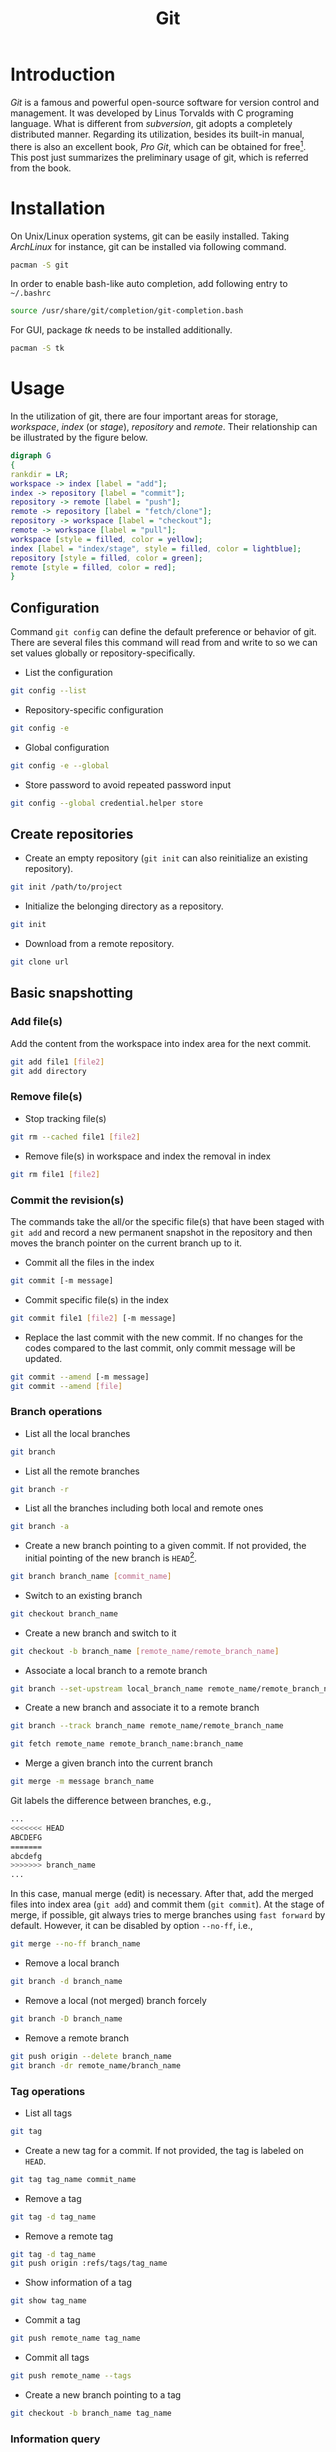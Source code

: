 #+TITLE: Git

* Introduction
/Git/ is a famous and powerful open-source software for version control and management. It was developed by Linus Torvalds with C programing language. What is different from /subversion/, git adopts a completely distributed manner. Regarding its utilization, besides its built-in manual, there is also an excellent book, /Pro Git/, which can be obtained for free[fn:1]. This post just summarizes the preliminary usage of git, which is referred from the book.
* Installation
On Unix/Linux operation systems, git can be easily installed. Taking /ArchLinux/ for instance, git can be installed via following command.
#+BEGIN_SRC sh
pacman -S git
#+END_SRC
In order to enable bash-like auto completion, add following entry to =~/.bashrc=
#+BEGIN_SRC sh
source /usr/share/git/completion/git-completion.bash
#+END_SRC
For GUI, package /tk/ needs to be installed additionally.
#+BEGIN_SRC sh
pacman -S tk
#+END_SRC
* Usage
In the utilization of git, there are four important areas for storage, /workspace/, /index/ (or /stage/), /repository/ and /remote/. Their relationship can be illustrated by the figure below.
#+BEGIN_SRC dot :file git.png
digraph G
{
rankdir = LR;
workspace -> index [label = "add"];
index -> repository [label = "commit"];
repository -> remote [label = "push"];
remote -> repository [label = "fetch/clone"];
repository -> workspace [label = "checkout"];
remote -> workspace [label = "pull"];
workspace [style = filled, color = yellow];
index [label = "index/stage", style = filled, color = lightblue];
repository [style = filled, color = green];
remote [style = filled, color = red];
}
#+END_SRC

#+RESULTS:
[[file:git.png]]

** Configuration
Command =git config= can define the default preference or behavior of git. There are several files this command will read from and write to so we can set values globally or repository-specifically.
- List the configuration
#+BEGIN_SRC sh
git config --list
#+END_SRC
- Repository-specific configuration
#+BEGIN_SRC sh
git config -e
#+END_SRC
- Global configuration
#+BEGIN_SRC sh
git config -e --global
#+END_SRC
- Store password to avoid repeated password input
#+BEGIN_SRC sh
git config --global credential.helper store
#+END_SRC
** Create repositories
- Create an empty repository (=git init= can also reinitialize an existing repository).
#+BEGIN_SRC sh
git init /path/to/project
#+END_SRC
- Initialize the belonging directory as a repository.
#+BEGIN_SRC sh
git init
#+END_SRC
- Download from a remote repository.
#+BEGIN_SRC sh
git clone url
#+END_SRC
** Basic snapshotting
*** Add file(s)
Add the content from the workspace into index area for the next commit.
#+BEGIN_SRC sh
git add file1 [file2]
git add directory
#+END_SRC
*** Remove file(s)
- Stop tracking file(s)
#+BEGIN_SRC sh
git rm --cached file1 [file2]
#+END_SRC
- Remove file(s) in workspace and index the removal in index
#+BEGIN_SRC sh
git rm file1 [file2]
#+END_SRC
*** Commit the revision(s)
The commands take the all/or the specific file(s) that have been staged with =git add= and record a new permanent snapshot in the repository and then moves the branch pointer on the current branch up to it.
- Commit all the files in the index
#+BEGIN_SRC sh
git commit [-m message]
#+END_SRC
- Commit specific file(s) in the index
#+BEGIN_SRC sh
git commit file1 [file2] [-m message]
#+END_SRC
- Replace the last commit with the new commit. If no changes for the codes compared to the last commit, only commit message will be updated.
#+BEGIN_SRC sh
git commit --amend [-m message]
git commit --amend [file]
#+END_SRC
*** Branch operations
- List all the local branches
#+BEGIN_SRC sh
git branch
#+END_SRC
- List all the remote branches
#+BEGIN_SRC sh
git branch -r
#+END_SRC
- List all the branches including both local and remote ones
#+BEGIN_SRC sh
git branch -a
#+END_SRC
- Create a new branch pointing to a given commit. If not provided, the initial pointing of the new branch is =HEAD=[fn:2].
#+BEGIN_SRC sh
git branch branch_name [commit_name]
#+END_SRC
- Switch to an existing branch
#+BEGIN_SRC sh
git checkout branch_name
#+END_SRC
- Create a new branch and switch to it
#+BEGIN_SRC sh
git checkout -b branch_name [remote_name/remote_branch_name]
#+END_SRC
- Associate a local branch to a remote branch
#+BEGIN_SRC sh
git branch --set-upstream local_branch_name remote_name/remote_branch_name
#+END_SRC
- Create a new branch and associate it to a remote branch
#+BEGIN_SRC sh
git branch --track branch_name remote_name/remote_branch_name
#+END_SRC
#+BEGIN_SRC sh
git fetch remote_name remote_branch_name:branch_name
#+END_SRC
- Merge a given branch into the current branch
#+BEGIN_SRC sh
git merge -m message branch_name
#+END_SRC
Git labels the difference between branches, e.g.,
#+BEGIN_SRC sh
...
<<<<<<< HEAD
ABCDEFG
=======
abcdefg
>>>>>>> branch_name
...
#+END_SRC
In this case, manual merge (edit) is necessary. After that, add the merged files into index area (=git add=) and commit them (=git commit=). At the stage of merge, if possible, git always tries to merge branches using =fast forward= by default. However, it can be disabled by option =--no-ff=, i.e.,
#+BEGIN_SRC sh
git merge --no-ff branch_name
#+END_SRC
- Remove a local branch
#+BEGIN_SRC sh
git branch -d branch_name
#+END_SRC
- Remove a local (not merged) branch forcely
#+BEGIN_SRC sh
git branch -D branch_name
#+END_SRC
- Remove a remote branch
#+BEGIN_SRC sh
git push origin --delete branch_name
git branch -dr remote_name/branch_name
#+END_SRC
*** Tag operations
- List all tags
#+BEGIN_SRC sh
git tag
#+END_SRC
- Create a new tag for a commit. If not provided, the tag is labeled on =HEAD=.
#+BEGIN_SRC sh
git tag tag_name commit_name
#+END_SRC
- Remove a tag
#+BEGIN_SRC sh
git tag -d tag_name
#+END_SRC
- Remove a remote tag
#+BEGIN_SRC sh
git tag -d tag_name
git push origin :refs/tags/tag_name
#+END_SRC
- Show information of a tag
#+BEGIN_SRC sh
git show tag_name
#+END_SRC
- Commit a tag
#+BEGIN_SRC sh
git push remote_name tag_name
#+END_SRC
- Commit all tags
#+BEGIN_SRC sh
git push remote_name --tags
#+END_SRC
- Create a new branch pointing to a tag
#+BEGIN_SRC sh
git checkout -b branch_name tag_name
#+END_SRC
*** Information query
- Show revised file(s) in workspace compared to those in index
#+BEGIN_SRC sh
git status
#+END_SRC
- Show the revisions in a commit
#+BEGIN_SRC sh
git show commit_name
#+END_SRC
- Show the history of current branch (option =--stat= can list the revised files, and option =--graph= can show the merging of branches.)
#+BEGIN_SRC sh
git log [--stat] [--graph]
#+END_SRC
- List the command record
#+BEGIN_SRC sh
git reflog
#+END_SRC
- Show the modifier and time of a file
#+BEGIN_SRC sh
git blame file_name
#+END_SRC
*** Show the difference
- Show the difference between the workspace and the index
#+BEGIN_SRC sh
git diff
#+END_SRC
- Show the difference between the index and the last commit
#+BEGIN_SRC sh
git diff --cached
#+END_SRC
- Show the difference between two commits
#+BEGIN_SRC sh
git diff commit1 commit2
#+END_SRC
*** Remote operation
- List all the remote repositories
#+BEGIN_SRC sh
git remote [-v]
#+END_SRC
- Show the information of a remote repository
#+BEGIN_SRC sh
git remote show remote_name
#+END_SRC
- Add a remote repository
#+BEGIN_SRC sh
git remote add remote_alias remote_url
#+END_SRC
- Remove a remote repository
#+BEGIN_SRC sh
git remote remove remote_alias
#+END_SRC
- Download all the commit records from a remote repository
#+BEGIN_SRC sh
git fetch remote_name
#+END_SRC
- Download all the commit records from a remote repository and merge it into a local branch
#+BEGIN_SRC sh
git pull remote_name remote_branch_name
#+END_SRC
- Upload the local branch to a remote repository. If not provided, it will push to =master= of =origin=.
#+BEGIN_SRC sh
git push remote_name remote_branch_name
#+END_SRC
- Upload all the local branches to a remote repository.
#+BEGIN_SRC sh
git push remote_name --all
#+END_SRC
*** Undo operation
- Recover the workspace from index
#+BEGIN_SRC sh
git checkout -- [file1]
#+END_SRC
- Recover the workspace from a commit
#+BEGIN_SRC sh
git checkout commit_name [file1]
#+END_SRC
- Recover index from a commit
#+BEGIN_SRC sh
git reset commit_name
#+END_SRC
- Recover index and workspace from a commit
#+BEGIN_SRC sh
git reset --hard commit_name
#+END_SRC
- Move pointer =HEAD= to a commit
#+BEGIN_SRC sh
git reset --keep commit_name
#+END_SRC

** Temporary switch
- Buffer the workspace temporarily
#+BEGIN_SRC sh
git stash
#+END_SRC
- List the buffered workspace
#+BEGIN_SRC sh
git stash list
#+END_SRC
- Recover the buffered workspace
#+BEGIN_SRC sh
git stash apply
#+END_SRC
- Remove the buffer or the buffered workspace
#+BEGIN_SRC sh
git stash drop
#+END_SRC
- Recover the buffered workspace and remove the buffer
#+BEGIN_SRC sh
git stash pop
#+END_SRC
* Footnotes

[fn:2] =HEAD= is essentially a pointer, which always points the active branch at the time.

[fn:1] http://git-scm.com/book/en/v2
